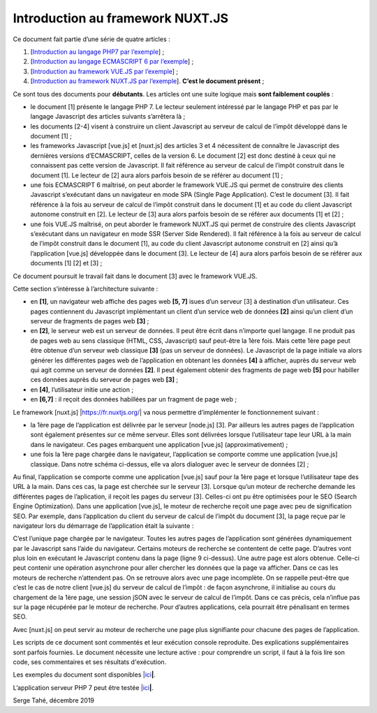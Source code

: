 Introduction au framework NUXT.JS
=================================

Ce document fait partie d’une série de quatre articles :

1. [`Introduction au langage PHP7 par
   l’exemple <https://stahe-php7.readthedocs.io/fr/latest/>`__] ;

2. [`Introduction au langage ECMASCRIPT 6 par
   l’exemple <https://stahe-ecmascript6.readthedocs.io/fr/latest/>`__] ;

3. [`Introduction au framework VUE.JS par
   l’exemple <https://stahe-vuejs.readthedocs.io/fr/latest/>`__] ;

4. [`Introduction au framework NUXT.JS par
   l’exemple <https://stahe-nuxtjs.readthedocs.io/fr/latest/>`__].
   **C’est le document présent** ;


Ce sont tous des documents pour **débutants**. Les articles ont une
suite logique mais **sont faiblement couplés** :

-  le document [1] présente le langage PHP 7. Le lecteur seulement
   intéressé par le langage PHP et pas par le langage Javascript des
   articles suivants s’arrêtera là ;

-  les documents [2-4] visent à construire un client Javascript au
   serveur de calcul de l’impôt développé dans le document [1] ;

-  les frameworks Javascript [vue.js] et [nuxt.js] des articles 3 et 4
   nécessitent de connaître le Javascript des dernières versions
   d’ECMASCRIPT, celles de la version 6. Le document [2] est donc
   destiné à ceux qui ne connaissent pas cette version de Javascript. Il
   fait référence au serveur de calcul de l’impôt construit dans le
   document [1]. Le lecteur de [2] aura alors parfois besoin de se
   référer au document [1] ;

-  une fois ECMASCRIPT 6 maîtrisé, on peut aborder le framework VUE.JS
   qui permet de construire des clients Javascript s’exécutant dans un
   navigateur en mode SPA (Single Page Application). C’est le document
   [3]. Il fait référence à la fois au serveur de calcul de l’impôt
   construit dans le document [1] et au code du client Javascript
   autonome construit en [2]. Le lecteur de [3] aura alors parfois
   besoin de se référer aux documents [1] et [2] ;

-  une fois VUE.JS maîtrisé, on peut aborder le framework NUXT.JS qui
   permet de construire des clients Javascript s’exécutant dans un
   navigateur en mode SSR (Server Side Rendered). Il fait référence à la
   fois au serveur de calcul de l’impôt construit dans le document [1],
   au code du client Javascript autonome construit en [2] ainsi qu’à
   l’application [vue.js] développée dans le document [3]. Le lecteur de
   [4] aura alors parfois besoin de se référer aux documents [1] [2] et
   [3] ;

Ce document poursuit le travail fait dans le document [3] avec le
framework VUE.JS.

Cette section s’intéresse à l’architecture suivante :

|image0|

-  en **[1]**, un navigateur web affiche des pages web **[5, 7]** isues
   d’un serveur [3] à destination d’un utilisateur. Ces pages
   contiennent du Javascript implémentant un client d’un service web de
   données **[2]** ainsi qu’un client d’un serveur de fragments de pages
   web **[3]** ;

-  en **[2]**, le serveur web est un serveur de données. Il peut être
   écrit dans n’importe quel langage. Il ne produit pas de pages web au
   sens classique (HTML, CSS, Javascript) sauf peut-être la 1ère fois.
   Mais cette 1ère page peut être obtenue d’un serveur web classique
   **[3]** (pas un serveur de données). Le Javascript de la page
   initiale va alors générer les différentes pages web de l’application
   en obtenant les données **[4]** à afficher, auprès du serveur web qui
   agit comme un serveur de données **[2]**. Il peut également obtenir
   des fragments de page web **[5]** pour habiller ces données auprès du
   serveur de pages web **[3]** ;

-  en **[4]**, l’utilisateur initie une action ;

-  en **[6,7]** : il reçoit des données habillées par un fragment de
   page web ;

Le framework [nuxt.js] \|\ https://fr.nuxtjs.org/\ \| va nous permettre
d’implémenter le fonctionnement suivant :

-  la 1ère page de l’application est délivrée par le serveur [node.js]
   [3]. Par ailleurs les autres pages de l’application sont également
   présentes sur ce même serveur. Elles sont délivrées lorsque
   l’utilisateur tape leur URL à la main dans le navigateur. Ces pages
   embarquent une application [vue.js] (approximativement) ;

-  une fois la 1ère page chargée dans le navigateur, l’application se
   comporte comme une application [vue.js] classique. Dans notre schéma
   ci-dessus, elle va alors dialoguer avec le serveur de données [2] ;

Au final, l’application se comporte comme une application [vue.js] sauf
pour la 1ère page et lorsque l’utilisateur tape des URL à la main. Dans
ces cas, la page est cherchée sur le serveur [3]. Lorsque qu’un moteur
de recherche demande les différentes pages de l’aplication, il reçoit
les pages du serveur [3]. Celles-ci ont pu être optimisées pour le SEO
(Search Engine Optimization). Dans une application [vue.js], le moteur
de recherche reçoit une page avec peu de signification SEO. Par exemple,
dans l’application du client du serveur de calcul de l’impôt du document
[3], la page reçue par le navigateur lors du démarrage de l’application
était la suivante :

.. code-block:: javascript 
   :linenos:

   <!DOCTYPE html>
   <html lang="en">
     <head>
       <meta charset="utf-8">
       <meta http-equiv="X-UA-Compatible" content="IE=edge">
       <meta name="viewport" content="width=device-width,initial-scale=1.0">
       <link rel="icon" href="/client-vuejs-impot/favicon.ico">
       <title>vuejs</title>
     <link href="/client-vuejs-impot/app.js" rel="preload" as="script"></head>
     <body>
       <noscript>
         <strong>We're sorry but vuejs doesn't work properly without JavaScript enabled. Please enable it to continue.</strong>
       </noscript>
       <div id="app"></div>
       <!-- built files will be auto injected -->
     <script type="text/javascript" src="/client-vuejs-impot/app.js"></script></body>
   </html>

C’est l’unique page chargée par le navigateur. Toutes les autres pages
de l’application sont générées dynamiquement par le Javascript sans
l’aide du navigateur. Certains moteurs de recherche se contentent de
cette page. D’autres vont plus loin en exécutant le Javascript contenu
dans la page (ligne 9 ci-dessus). Une autre page est alors obtenue.
Celle-ci peut contenir une opération asynchrone pour aller chercher les
données que la page va afficher. Dans ce cas les moteurs de recherche
n’attendent pas. On se retrouve alors avec une page incomplète. On se
rappelle peut-être que c’est le cas de notre client [vue.js] du serveur
de calcul de l’impôt : de façon asynchrone, il initialise au cours du
chargement de la 1ère page, une session jSON avec le serveur de calcul
de l’impôt. Dans ce cas précis, cela n’influe pas sur la page récupérée
par le moteur de recherche. Pour d’autres applications, cela pourrait
être pénalisant en termes SEO.

Avec [nuxt.js] on peut servir au moteur de recherche une page plus
signifiante pour chacune des pages de l’application.

Les scripts de ce document sont commentés et leur exécution console
reproduite. Des explications supplémentaires sont parfois fournies. Le
document nécessite une lecture active : pour comprendre un script, il
faut à la fois lire son code, ses commentaires et ses résultats
d'exécution.

Les exemples du document sont disponibles
\|\ `ici <https://tahe.developpez.com/tutoriels-cours/nuxtjs/documents/nuxtjs.rar>`__\ **\ \|**.

L’application serveur PHP 7 peut être testée
\|\ `ici <https://sergetahe.com/apps/impot/serveur-php7/>`__\ **\ \|**.

Serge Tahé, décembre 2019

.. |image0| image:: ./chap-01/media/image1.png
   :width: 6.19646in
   :height: 2.62559in
